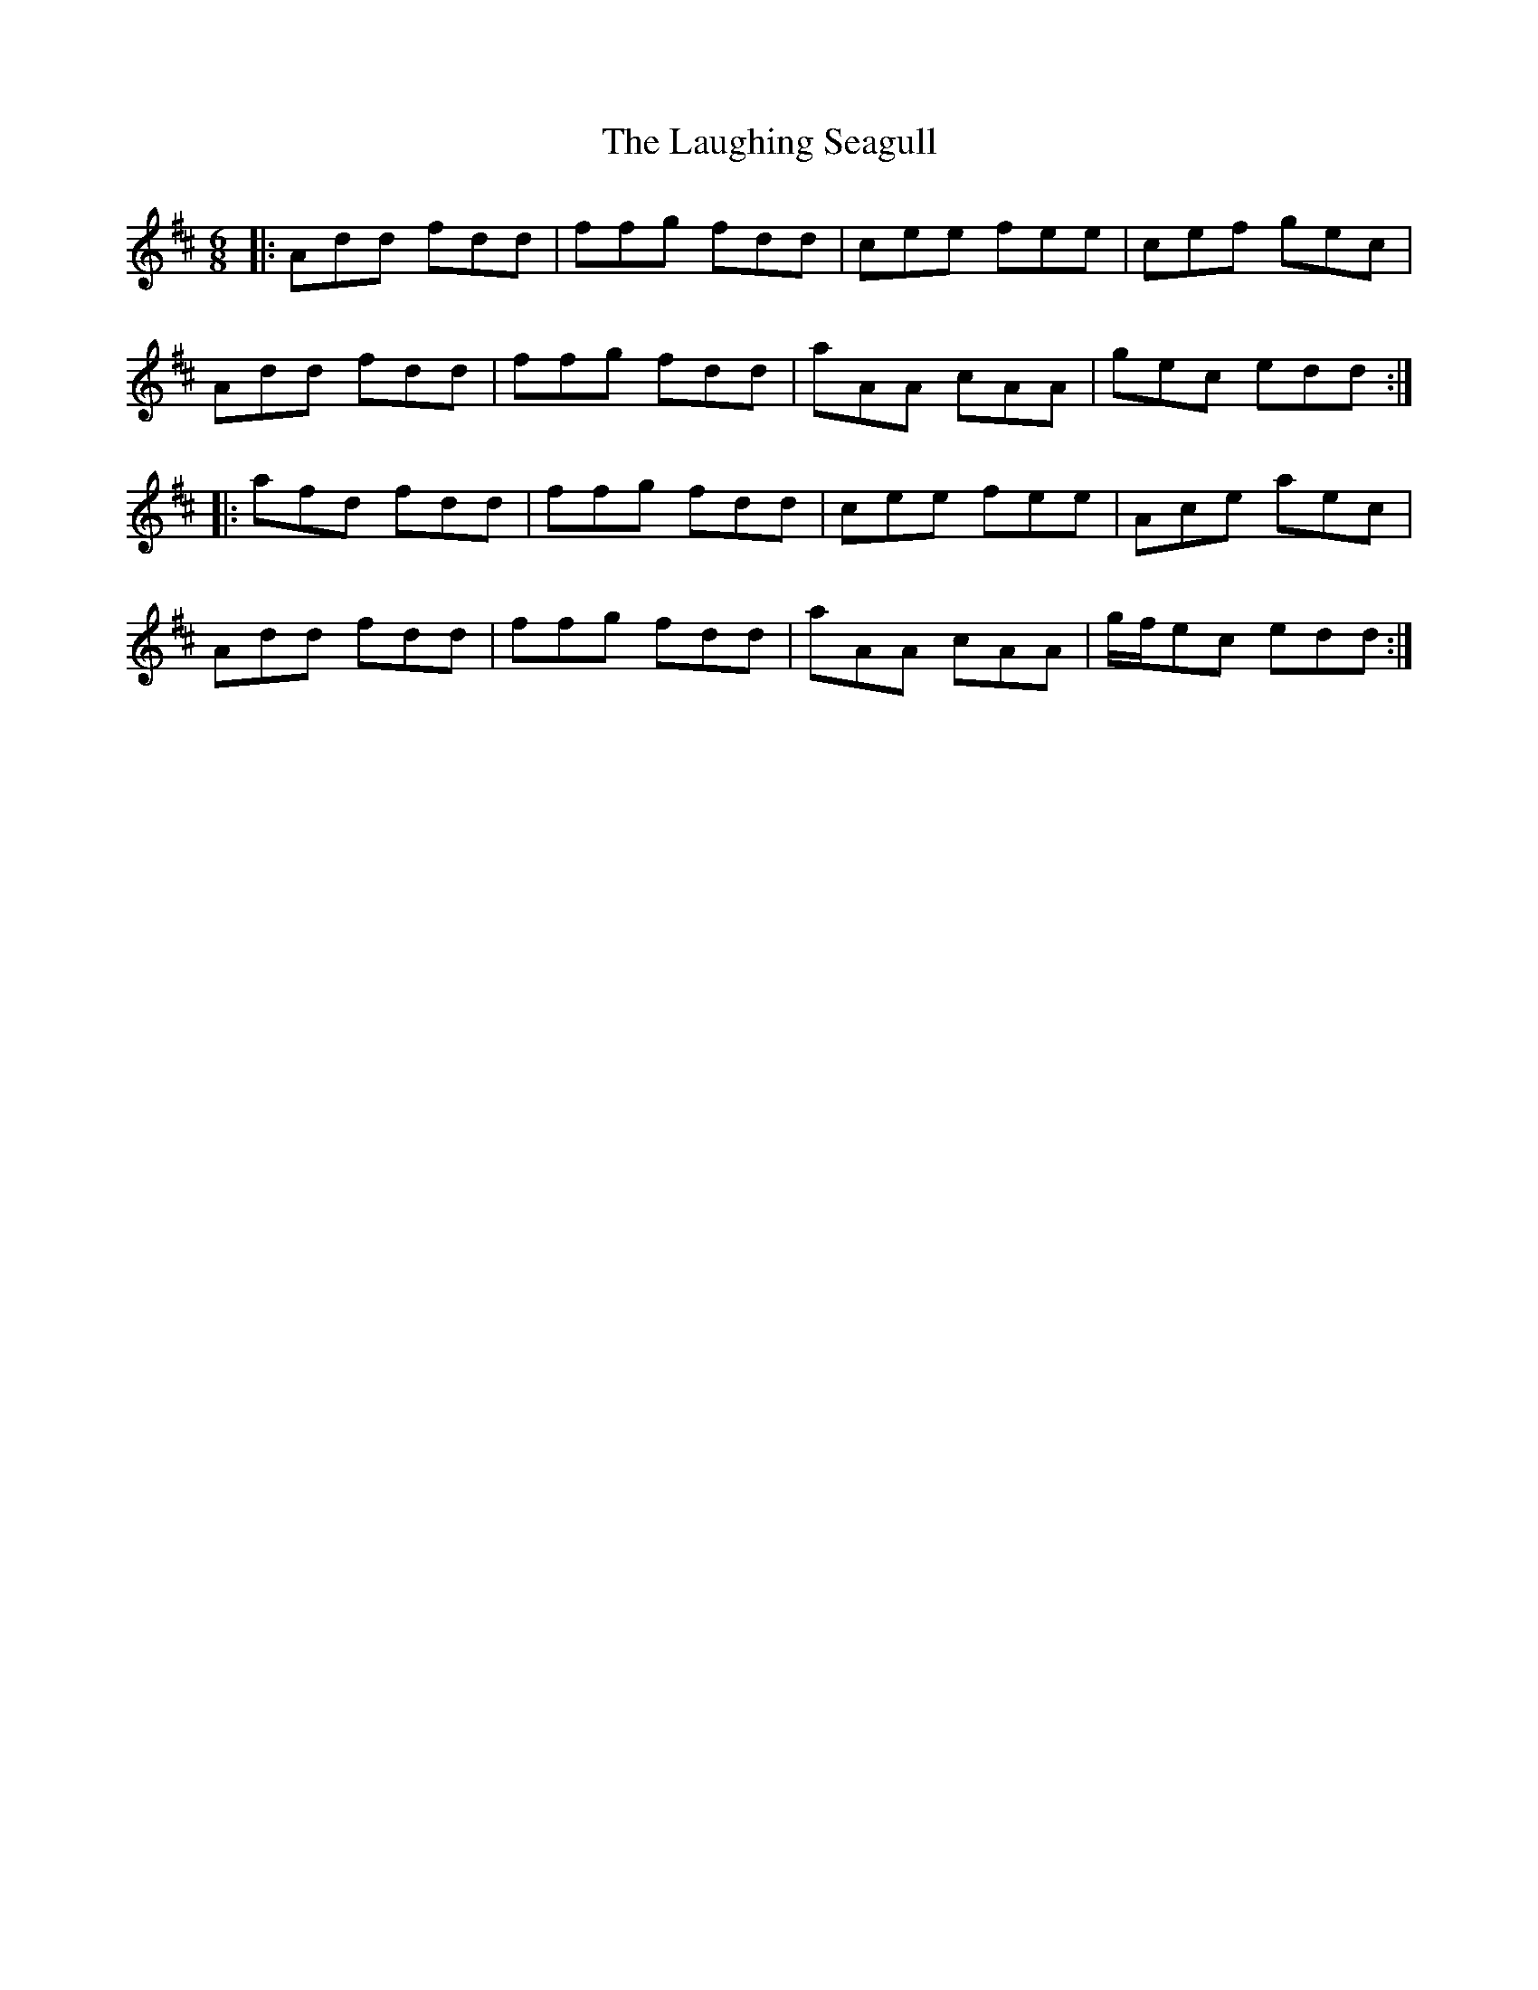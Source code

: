 X: 23083
T: Laughing Seagull, The
R: jig
M: 6/8
K: Dmajor
|:Add fdd|ffg fdd|cee fee|cef gec|
Add fdd|ffg fdd|aAA cAA|gec edd:|
|:afd fdd|ffg fdd|cee fee|Ace aec|
Add fdd|ffg fdd|aAA cAA|g/f/ec edd:|

